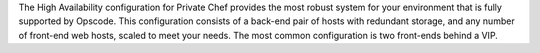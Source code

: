 .. The contents of this file may be included in multiple topics.
.. This file should not be changed in a way that hinders its ability to appear in multiple documentation sets.


The High Availability configuration for Private Chef provides the most robust system for your environment that is fully supported by Opscode. This configuration consists of a back-end pair of hosts with redundant storage, and any number of front-end web hosts, scaled to meet your needs. The most common configuration is two front-ends behind a VIP.

